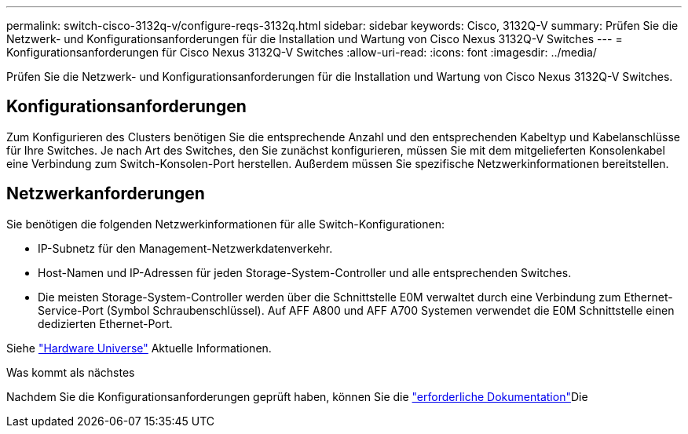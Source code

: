 ---
permalink: switch-cisco-3132q-v/configure-reqs-3132q.html 
sidebar: sidebar 
keywords: Cisco, 3132Q-V 
summary: Prüfen Sie die Netzwerk- und Konfigurationsanforderungen für die Installation und Wartung von Cisco Nexus 3132Q-V Switches 
---
= Konfigurationsanforderungen für Cisco Nexus 3132Q-V Switches
:allow-uri-read: 
:icons: font
:imagesdir: ../media/


[role="lead"]
Prüfen Sie die Netzwerk- und Konfigurationsanforderungen für die Installation und Wartung von Cisco Nexus 3132Q-V Switches.



== Konfigurationsanforderungen

Zum Konfigurieren des Clusters benötigen Sie die entsprechende Anzahl und den entsprechenden Kabeltyp und Kabelanschlüsse für Ihre Switches. Je nach Art des Switches, den Sie zunächst konfigurieren, müssen Sie mit dem mitgelieferten Konsolenkabel eine Verbindung zum Switch-Konsolen-Port herstellen. Außerdem müssen Sie spezifische Netzwerkinformationen bereitstellen.



== Netzwerkanforderungen

Sie benötigen die folgenden Netzwerkinformationen für alle Switch-Konfigurationen:

* IP-Subnetz für den Management-Netzwerkdatenverkehr.
* Host-Namen und IP-Adressen für jeden Storage-System-Controller und alle entsprechenden Switches.
* Die meisten Storage-System-Controller werden über die Schnittstelle E0M verwaltet durch eine Verbindung zum Ethernet-Service-Port (Symbol Schraubenschlüssel). Auf AFF A800 und AFF A700 Systemen verwendet die E0M Schnittstelle einen dedizierten Ethernet-Port.


Siehe https://hwu.netapp.com["Hardware Universe"^] Aktuelle Informationen.

.Was kommt als nächstes
Nachdem Sie die Konfigurationsanforderungen geprüft haben, können Sie die link:required-documentation-3132q.html["erforderliche Dokumentation"]Die
